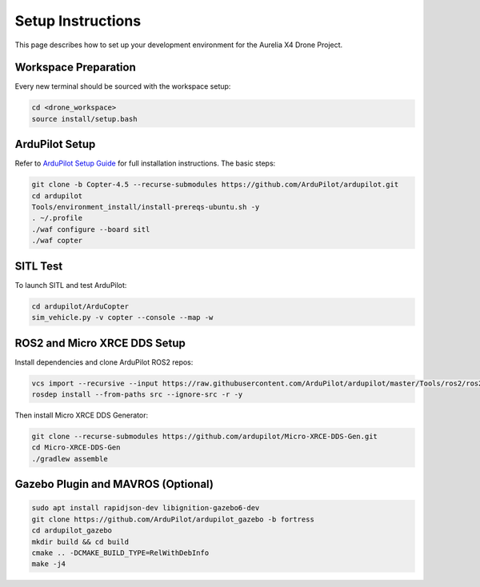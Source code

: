 Setup Instructions
==================

This page describes how to set up your development environment for the Aurelia X4 Drone Project.

Workspace Preparation
---------------------

Every new terminal should be sourced with the workspace setup:

.. code-block:: bash

   cd <drone_workspace>
   source install/setup.bash

ArduPilot Setup
---------------

Refer to `ArduPilot Setup Guide <https://ardupilot.org/dev/docs/building-setup-linux.html>`_ for full installation instructions. The basic steps:

.. code-block:: bash

   git clone -b Copter-4.5 --recurse-submodules https://github.com/ArduPilot/ardupilot.git
   cd ardupilot
   Tools/environment_install/install-prereqs-ubuntu.sh -y
   . ~/.profile
   ./waf configure --board sitl
   ./waf copter

SITL Test
---------

To launch SITL and test ArduPilot:

.. code-block:: bash

   cd ardupilot/ArduCopter
   sim_vehicle.py -v copter --console --map -w

ROS2 and Micro XRCE DDS Setup
-----------------------------

Install dependencies and clone ArduPilot ROS2 repos:

.. code-block:: bash

   vcs import --recursive --input https://raw.githubusercontent.com/ArduPilot/ardupilot/master/Tools/ros2/ros2.repos src
   rosdep install --from-paths src --ignore-src -r -y

Then install Micro XRCE DDS Generator:

.. code-block:: bash

   git clone --recurse-submodules https://github.com/ardupilot/Micro-XRCE-DDS-Gen.git
   cd Micro-XRCE-DDS-Gen
   ./gradlew assemble

Gazebo Plugin and MAVROS (Optional)
-----------------------------------

.. code-block:: bash

   sudo apt install rapidjson-dev libignition-gazebo6-dev
   git clone https://github.com/ArduPilot/ardupilot_gazebo -b fortress
   cd ardupilot_gazebo
   mkdir build && cd build
   cmake .. -DCMAKE_BUILD_TYPE=RelWithDebInfo
   make -j4
